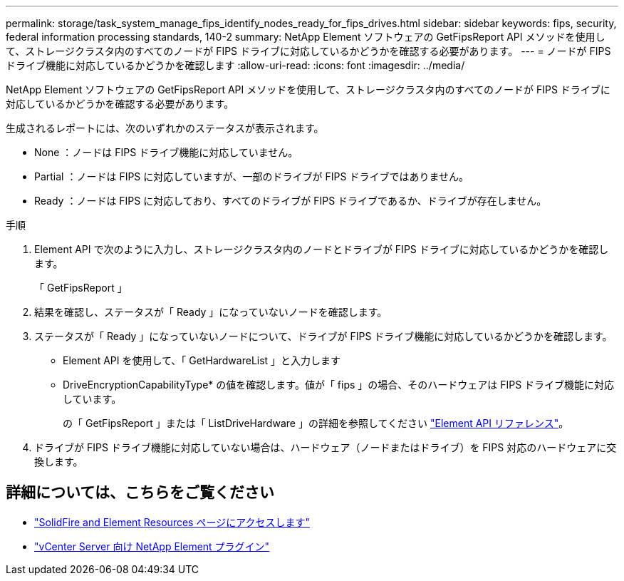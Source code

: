 ---
permalink: storage/task_system_manage_fips_identify_nodes_ready_for_fips_drives.html 
sidebar: sidebar 
keywords: fips, security, federal information processing standards, 140-2 
summary: NetApp Element ソフトウェアの GetFipsReport API メソッドを使用して、ストレージクラスタ内のすべてのノードが FIPS ドライブに対応しているかどうかを確認する必要があります。 
---
= ノードが FIPS ドライブ機能に対応しているかどうかを確認します
:allow-uri-read: 
:icons: font
:imagesdir: ../media/


[role="lead"]
NetApp Element ソフトウェアの GetFipsReport API メソッドを使用して、ストレージクラスタ内のすべてのノードが FIPS ドライブに対応しているかどうかを確認する必要があります。

生成されるレポートには、次のいずれかのステータスが表示されます。

* None ：ノードは FIPS ドライブ機能に対応していません。
* Partial ：ノードは FIPS に対応していますが、一部のドライブが FIPS ドライブではありません。
* Ready ：ノードは FIPS に対応しており、すべてのドライブが FIPS ドライブであるか、ドライブが存在しません。


.手順
. Element API で次のように入力し、ストレージクラスタ内のノードとドライブが FIPS ドライブに対応しているかどうかを確認します。
+
「 GetFipsReport 」

. 結果を確認し、ステータスが「 Ready 」になっていないノードを確認します。
. ステータスが「 Ready 」になっていないノードについて、ドライブが FIPS ドライブ機能に対応しているかどうかを確認します。
+
** Element API を使用して、「 GetHardwareList 」と入力します
** DriveEncryptionCapabilityType* の値を確認します。値が「 fips 」の場合、そのハードウェアは FIPS ドライブ機能に対応しています。
+
の「 GetFipsReport 」または「 ListDriveHardware 」の詳細を参照してください link:../api/index.html["Element API リファレンス"]。



. ドライブが FIPS ドライブ機能に対応していない場合は、ハードウェア（ノードまたはドライブ）を FIPS 対応のハードウェアに交換します。




== 詳細については、こちらをご覧ください

* https://www.netapp.com/data-storage/solidfire/documentation["SolidFire and Element Resources ページにアクセスします"^]
* https://docs.netapp.com/us-en/vcp/index.html["vCenter Server 向け NetApp Element プラグイン"^]


